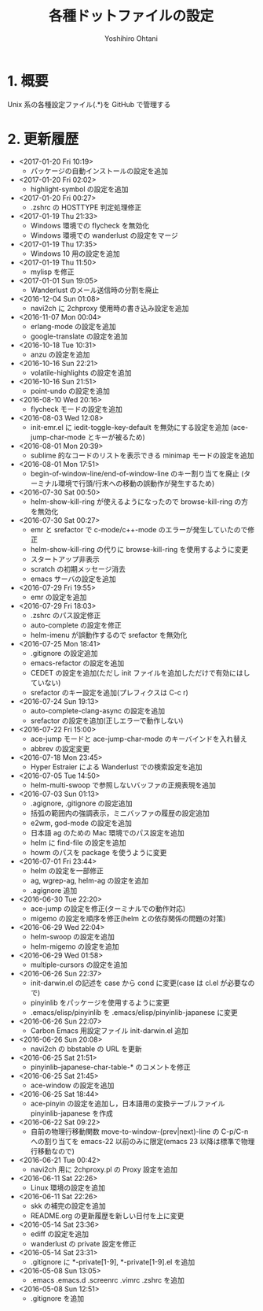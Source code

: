 #+TITLE:	各種ドットファイルの設定
#+AUTHOR:	Yoshihiro Ohtani

* 1. 概要

Unix 系の各種設定ファイル(.*)を GitHub で管理する


* 2. 更新履歴
  * <2017-01-20 Fri 10:19>
    * パッケージの自動インストールの設定を追加
  * <2017-01-20 Fri 02:02>
    * highlight-symbol の設定を追加
  * <2017-01-20 Fri 00:27>
    * .zshrc の HOSTTYPE 判定処理修正
  * <2017-01-19 Thu 21:33>
    * Windows 環境での flycheck を無効化
    * Windows 環境での wanderlust の設定をマージ
  * <2017-01-19 Thu 17:35>
    * Windows 10 用の設定を追加
  * <2017-01-19 Thu 11:50>
    * mylisp を修正
  * <2017-01-01 Sun 19:05>
    * Wanderlust のメール送信時の分割を廃止
  * <2016-12-04 Sun 01:08>
    * navi2ch に 2chproxy 使用時の書き込み設定を追加
  * <2016-11-07 Mon 00:04>
    * erlang-mode の設定を追加
    * google-translate の設定を追加
  * <2016-10-18 Tue 10:31>
    * anzu の設定を追加
  * <2016-10-16 Sun 22:21>
    * volatile-highlights の設定を追加
  * <2016-10-16 Sun 21:51>
    * point-undo の設定を追加
  * <2016-08-10 Wed 20:16>
    * flycheck モードの設定を追加
  * <2016-08-03 Wed 12:08>
    * init-emr.el に iedit-toggle-key-default を無効にする設定を追加
      (ace-jump-char-mode とキーが被るため)
  * <2016-08-01 Mon 20:39>
    * sublime 的なコードのリストを表示できる minimap モードの設定を追加
  * <2016-08-01 Mon 17:51>
    * begin-of-window-line/end-of-window-line のキー割り当てを廃止
      (ターミナル環境で行頭/行末への移動の誤動作が発生するため)
  * <2016-07-30 Sat 00:50>
    * helm-show-kill-ring が使えるようになったので browse-kill-ring の方を無効化
  * <2016-07-30 Sat 00:27>
    * emr と srefactor で c-mode/c++-mode のエラーが発生していたので修正
    * helm-show-kill-ring の代りに browse-kill-ring を使用するように変更
    * スタートアップ非表示
    * scratch の初期メッセージ消去
    * emacs サーバの設定を追加
  * <2016-07-29 Fri 19:55>
    * emr の設定を追加
  * <2016-07-29 Fri 18:03>
    * .zshrc のパス設定修正
    * auto-complete の設定を修正
    * helm-imenu が誤動作するので srefactor を無効化
  * <2016-07-25 Mon 18:41>
    * .gitignore の設定追加
    * emacs-refactor の設定を追加
    * CEDET の設定を追加(ただし init ファイルを追加しただけで有効にはしていない)
    * srefactor のキー設定を追加(プレフィクスは C-c r)
  * <2016-07-24 Sun 19:13>
    * auto-complete-clang-async の設定を追加
    * srefactor の設定を追加(正しエラーで動作しない)
  * <2016-07-22 Fri 15:00>
    * ace-jump モードと ace-jump-char-mode のキーバインドを入れ替え
    * abbrev の設定変更
  * <2016-07-18 Mon 23:45>
    * Hyper Estraier による Wanderlust での検索設定を追加
  * <2016-07-05 Tue 14:50>
    * helm-multi-swoop で参照しないバッファの正規表現を追加
  * <2016-07-03 Sun 01:13>
    * .agignore, .gitignore の設定追加
    * 括弧の範囲内の強調表示，ミニバッファの履歴の設定追加
    * e2wm, god-mode の設定を追加
    * 日本語 ag のための Mac 環境でのパス設定を追加
    * helm に find-file の設定を追加
    * howm のパスを package を使うように変更
  * <2016-07-01 Fri 23:44>
    * helm の設定を一部修正
    * ag, wgrep-ag, helm-ag の設定を追加
    * .agignore 追加
  * <2016-06-30 Tue 22:20>
    * ace-jump の設定を修正(ターミナルでの動作対応)
    * migemo の設定を順序を修正(helm との依存関係の問題の対策)
  * <2016-06-29 Wed 22:04>
    * helm-swoop の設定を追加
    * helm-migemo の設定を追加
  * <2016-06-29 Wed 01:58>
    * multiple-cursors の設定を追加
  * <2016-06-26 Sun 22:37>
    * init-darwin.el の記述を case から cond に変更(case は cl.el が必要なので)
    * pinyinlib をパッケージを使用するように変更
    * .emacs/elisp/pinyinlib を .emacs/elisp/pinyinlib-japanese に変更
  * <2016-06-26 Sun 22:07>
    * Carbon Emacs 用設定ファイル init-darwin.el 追加
  * <2016-06-26 Sun 20:08>
    * navi2ch の bbstable の URL を更新
  * <2016-06-25 Sat 21:51>
    * pinyinlib--japanese-char-table-* のコメントを修正
  * <2016-06-25 Sat 21:45>
    * ace-window の設定を追加
  * <2016-06-25 Sat 18:44>
    * ace-pinyin の設定を追加し，日本語用の変換テーブルファイル pinyinlib-japanese を作成
  * <2016-06-22 Sat 09:22>
    * 自前の物理行移動関数 move-to-window-(prev|next)-line の C-p/C-n への割り当てを 
      emacs-22 以前のみに限定(emacs 23 以降は標準で物理行移動なので)
  * <2016-06-21 Tue 00:42>
    * navi2ch 用に 2chproxy.pl の Proxy 設定を追加
  * <2016-06-11 Sat 22:26>
    * Linux 環境の設定を追加
  * <2016-06-11 Sat 22:26>
    * skk の補完の設定を追加
    * README.org の更新履歴を新しい日付を上に変更
  * <2016-05-14 Sat 23:36>
    * ediff の設定を追加
    * wanderlust の private 設定を修正
  * <2016-05-14 Sat 23:31>
    * .gitignore に *-private[1-9], *-private[1-9].el を追加
  * <2016-05-08 Sun 13:05>
    * .emacs .emacs.d .screenrc .vimrc .zshrc を追加
  * <2016-05-08 Sun 12:51> 
    * .gitignore を追加
